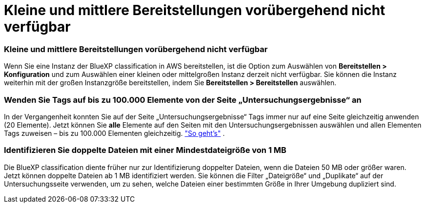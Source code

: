 = Kleine und mittlere Bereitstellungen vorübergehend nicht verfügbar
:allow-uri-read: 




=== Kleine und mittlere Bereitstellungen vorübergehend nicht verfügbar

Wenn Sie eine Instanz der BlueXP classification in AWS bereitstellen, ist die Option zum Auswählen von *Bereitstellen > Konfiguration* und zum Auswählen einer kleinen oder mittelgroßen Instanz derzeit nicht verfügbar.  Sie können die Instanz weiterhin mit der großen Instanzgröße bereitstellen, indem Sie *Bereitstellen > Bereitstellen* auswählen.



=== Wenden Sie Tags auf bis zu 100.000 Elemente von der Seite „Untersuchungsergebnisse“ an

In der Vergangenheit konnten Sie auf der Seite „Untersuchungsergebnisse“ Tags immer nur auf eine Seite gleichzeitig anwenden (20 Elemente).  Jetzt können Sie *alle* Elemente auf den Seiten mit den Untersuchungsergebnissen auswählen und allen Elementen Tags zuweisen – bis zu 100.000 Elementen gleichzeitig. https://docs.netapp.com/us-en/bluexp-classification/task-org-private-data.html#assigning-tags-to-files["So geht's"] .



=== Identifizieren Sie doppelte Dateien mit einer Mindestdateigröße von 1 MB

Die BlueXP classification diente früher nur zur Identifizierung doppelter Dateien, wenn die Dateien 50 MB oder größer waren.  Jetzt können doppelte Dateien ab 1 MB identifiziert werden.  Sie können die Filter „Dateigröße“ und „Duplikate“ auf der Untersuchungsseite verwenden, um zu sehen, welche Dateien einer bestimmten Größe in Ihrer Umgebung dupliziert sind.
